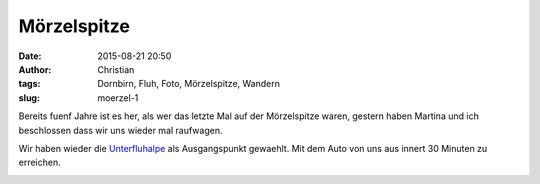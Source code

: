 Mörzelspitze
##################################
:date: 2015-08-21 20:50
:author: Christian
:tags: Dornbirn, Fluh, Foto, Mörzelspitze, Wandern
:slug: moerzel-1

Bereits fuenf Jahre ist es her, als wer das letzte Mal auf der Mörzelspitze waren, gestern haben Martina und ich beschlossen dass wir uns wieder mal raufwagen.

Wir haben wieder die `Unterfluhalpe <https://lexikon.dornbirn.at/startseite/strassen-bauten-und-umwelt/alpen/unterfluh/>`_ als Ausgangspunkt gewaehlt. Mit dem Auto von uns aus innert 30 Minuten zu erreichen.

.. image:: images/thumbs/thumbnail_tall/2018-08-21-moerzel-strava.jpg
        :target: images/2018-08-21-moerzel-strava.jpg
        :alt: Strava Screenshot


.. image:: images/thumbs/thumbnail_tall/2018-08-21-moerzel-1.jpg
        :target: images/2018-08-21-moerzel-1.jpg
        :alt: Foto Wanderung Moerzel

 
.. image:: images/thumbs/thumbnail_tall/2018-08-21-moerzel-2.jpg
        :target: images/2018-08-21-moerzel-2.jpg
        :alt: Foto Wanderung Moerzel


.. image:: images/thumbs/thumbnail_tall/2018-08-21-moerzel-panorama-1.jpg
        :target: images/2018-08-21-moerzel-panorama-1.jpg
        :alt: Foto Wanderung Moerzel Panorama

.. image:: images/thumbs/thumbnail_tall/2018-08-21-moerzel-panorama-2.jpg
        :target: images/2018-08-21-moerzel-panorama-2.jpg
        :alt: Foto Wanderung Moerzel Panorama

